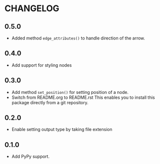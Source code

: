 * CHANGELOG

** 0.5.0
- Added method =edge_attributes()= to handle direction of the arrow.

** 0.4.0
- Add support for styling nodes

** 0.3.0
- Add method =set_position()= for setting position of a node.
- Switch from README.org to README.rst
  This enables you to install this package directly from a git repository.

** 0.2.0
- Enable setting output type by taking file extension

** 0.1.0
- Add PyPy support.
